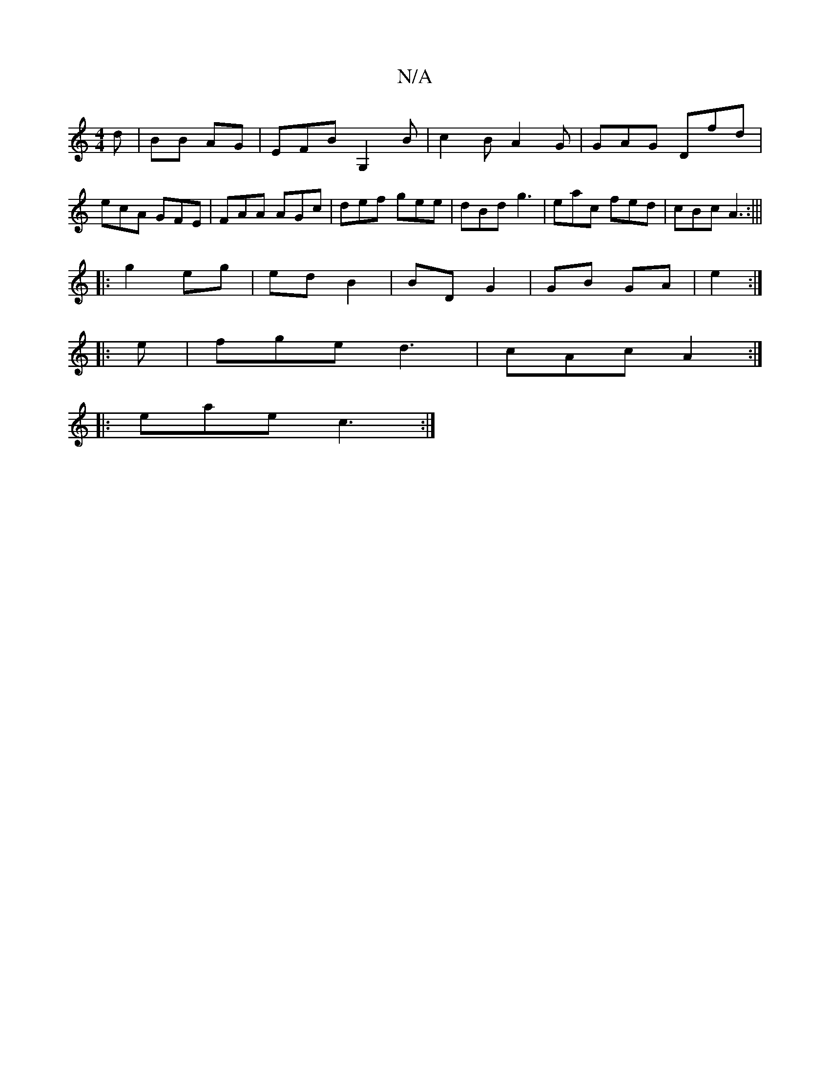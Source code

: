 X:1
T:N/A
M:4/4
R:N/A
K:Cmajor
d|BB AG| EFB G,2B|c2B A2 G|GAG Dfd|ecA GFE|FAA AGc|def gee|dBd g3|eac fed|cBc A3:|||
|: g2 eg|ed B2 | BD G2 | GB GA | e2 :|
|: e | fge d3|cAc A2:|
|:eae c3:|

|:DFE D3|BDB, "D7"B2|"G" G/F/G/G AG| FAF 